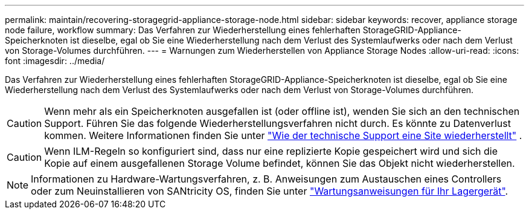 ---
permalink: maintain/recovering-storagegrid-appliance-storage-node.html 
sidebar: sidebar 
keywords: recover, appliance storage node failure, workflow 
summary: Das Verfahren zur Wiederherstellung eines fehlerhaften StorageGRID-Appliance-Speicherknoten ist dieselbe, egal ob Sie eine Wiederherstellung nach dem Verlust des Systemlaufwerks oder nach dem Verlust von Storage-Volumes durchführen. 
---
= Warnungen zum Wiederherstellen von Appliance Storage Nodes
:allow-uri-read: 
:icons: font
:imagesdir: ../media/


[role="lead"]
Das Verfahren zur Wiederherstellung eines fehlerhaften StorageGRID-Appliance-Speicherknoten ist dieselbe, egal ob Sie eine Wiederherstellung nach dem Verlust des Systemlaufwerks oder nach dem Verlust von Storage-Volumes durchführen.


CAUTION: Wenn mehr als ein Speicherknoten ausgefallen ist (oder offline ist), wenden Sie sich an den technischen Support.  Führen Sie das folgende Wiederherstellungsverfahren nicht durch.  Es könnte zu Datenverlust kommen. Weitere Informationen finden Sie unter link:how-site-recovery-is-performed-by-technical-support.html["Wie der technische Support eine Site wiederherstellt"] .


CAUTION: Wenn ILM-Regeln so konfiguriert sind, dass nur eine replizierte Kopie gespeichert wird und sich die Kopie auf einem ausgefallenen Storage Volume befindet, können Sie das Objekt nicht wiederherstellen.


NOTE: Informationen zu Hardware-Wartungsverfahren, z. B. Anweisungen zum Austauschen eines Controllers oder zum Neuinstallieren von SANtricity OS, finden Sie unter https://docs.netapp.com/us-en/storagegrid-appliances/commonhardware/index.html["Wartungsanweisungen für Ihr Lagergerät"^].
